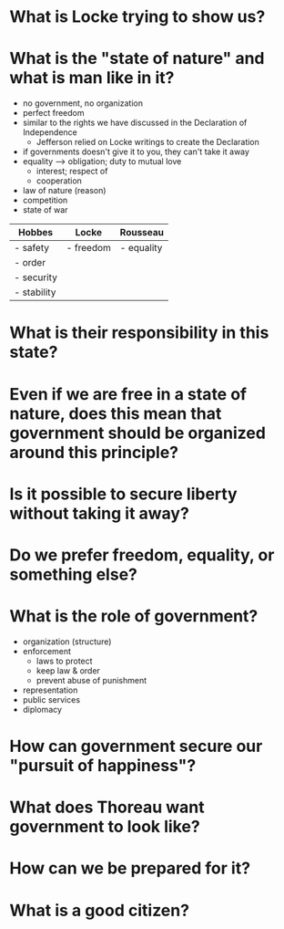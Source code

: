 * What is Locke trying to show us?
* What is the "state of nature" and what is man like in it?
  - no government, no organization
  - perfect freedom
  - similar to the rights we have discussed in the Declaration of
    Independence
    - Jefferson relied on Locke writings to create the Declaration
  - if governments doesn't give it to you, they can't take it away
  - equality --> obligation; duty to mutual love
    - interest; respect of
    - cooperation
  - law of nature (reason)
  - competition
  - state of war
    

| Hobbes      | Locke     | Rousseau   |
|-------------+-----------+------------|
| - safety    | - freedom | - equality |
| - order     |           |            |
| - security  |           |            |
| - stability |           |            |


* What is their responsibility in this state?
* Even if we are free in a state of nature, does this mean that government should be organized around this principle?
* Is it possible to secure liberty without taking it away?
* Do we prefer freedom, equality, or something else?
* What is the role of government?
  - organization (structure)
  - enforcement
    - laws to protect
    - keep law & order
    - prevent abuse of punishment
  - representation
  - public services
  - diplomacy
    
* How can government secure our "pursuit of happiness"?
* What does Thoreau want government to look like?
* How can we be prepared for it?
* What is a good citizen?
